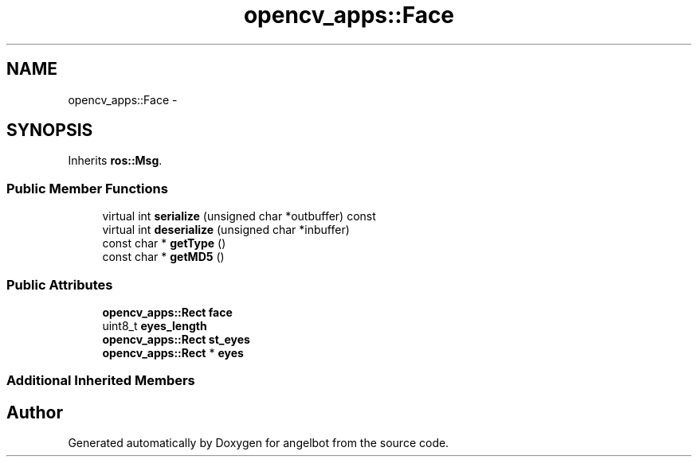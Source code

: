 .TH "opencv_apps::Face" 3 "Sat Jul 9 2016" "angelbot" \" -*- nroff -*-
.ad l
.nh
.SH NAME
opencv_apps::Face \- 
.SH SYNOPSIS
.br
.PP
.PP
Inherits \fBros::Msg\fP\&.
.SS "Public Member Functions"

.in +1c
.ti -1c
.RI "virtual int \fBserialize\fP (unsigned char *outbuffer) const "
.br
.ti -1c
.RI "virtual int \fBdeserialize\fP (unsigned char *inbuffer)"
.br
.ti -1c
.RI "const char * \fBgetType\fP ()"
.br
.ti -1c
.RI "const char * \fBgetMD5\fP ()"
.br
.in -1c
.SS "Public Attributes"

.in +1c
.ti -1c
.RI "\fBopencv_apps::Rect\fP \fBface\fP"
.br
.ti -1c
.RI "uint8_t \fBeyes_length\fP"
.br
.ti -1c
.RI "\fBopencv_apps::Rect\fP \fBst_eyes\fP"
.br
.ti -1c
.RI "\fBopencv_apps::Rect\fP * \fBeyes\fP"
.br
.in -1c
.SS "Additional Inherited Members"


.SH "Author"
.PP 
Generated automatically by Doxygen for angelbot from the source code\&.
